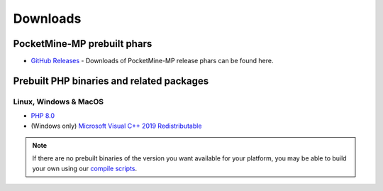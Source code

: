 .. _downloads:

Downloads
=========

PocketMine-MP prebuilt phars
~~~~~~~~~~~~~~~~~~~~~~~~~~~~
- `GitHub Releases <https://github.com/pmmp/PocketMine-MP/releases>`_ - Downloads of PocketMine-MP release phars can be found here.

Prebuilt PHP binaries and related packages
~~~~~~~~~~~~~~~~~~~~~~~~~~~~~~~~~~~~~~~~~~
Linux, Windows & MacOS
**********************
- `PHP 8.0 <https://jenkins.pmmp.io/job/PHP-8.0-Aggregate/>`_
- (Windows only) `Microsoft Visual C++ 2019 Redistributable <https://aka.ms/vs/16/release/vc_redist.x64.exe>`_

.. note::
	If there are no prebuilt binaries of the version you want available for your platform, you may be able to build your own using our `compile scripts`_.

.. _compile scripts: https://github.com/pmmp/php-build-scripts
